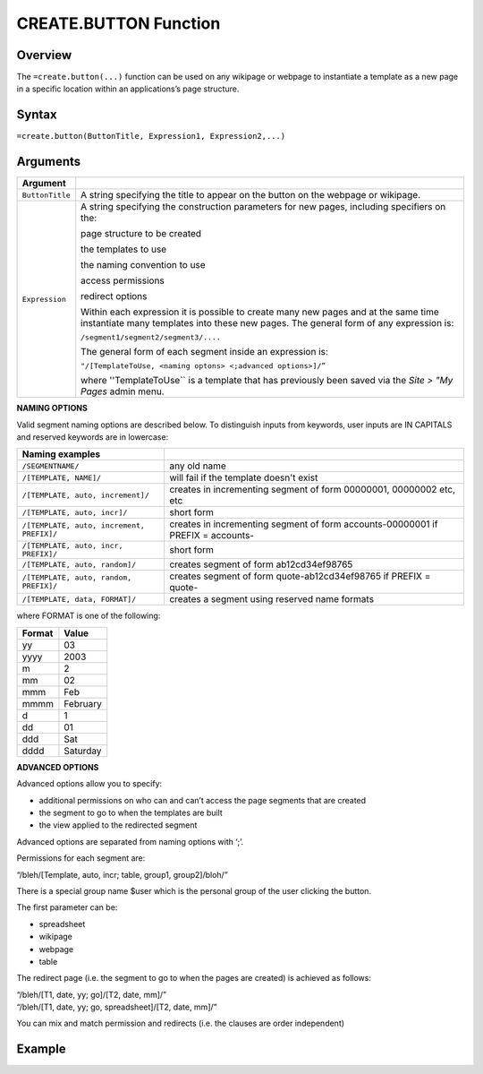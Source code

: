======================
CREATE.BUTTON Function
======================

Overview
--------

The ``=create.button(...)`` function can be used on any wikipage or webpage to instantiate a template as a new page in a specific location within an applications’s page structure.

Syntax
------

``=create.button(ButtonTitle, Expression1, Expression2,...)``

Arguments
---------

================  =================================================================================
Argument
================  =================================================================================
``ButtonTitle``   A string specifying the title to appear on the button on the webpage or wikipage.
	
``Expression`` 	  A string specifying the construction parameters for new pages, including 
                  specifiers on the: 

		  page structure to be created 
	          
		  the templates to use
		
		  the naming convention to use 
		
 		  access permissions 

		  redirect options
  
                  Within each expression it is possible to create many new pages and 
                  at the same time instantiate many templates into these new pages. 
                  The general form of any expression is:

                  ``/segment1/segment2/segment3/....``

                  The general form of each segment inside an expression is:

		  ``"/[TemplateToUse, <naming optons> <;advanced options>]/”``

                  where ''TemplateToUse`` is a template that has previously been saved via the
                  *Site > "My Pages* admin menu.
================  =================================================================================


**NAMING OPTIONS**

Valid segment naming options are described below. To distinguish inputs from keywords, user inputs are IN CAPITALS and reserved keywords are in lowercase:

==========================================   ======================================================
Naming examples                              
==========================================   ======================================================
``/SEGMENTNAME/``	                     any old name

``/[TEMPLATE, NAME]/``	                     will fail if the template doesn't exist

``/[TEMPLATE, auto, increment]/``	     creates in incrementing segment of form 00000001, 
                                             00000002 etc, etc

``/[TEMPLATE, auto, incr]/``	             short form

``/[TEMPLATE, auto, increment, PREFIX]/``    creates in incrementing segment of form 
                                             accounts-00000001 if PREFIX = accounts-

``/[TEMPLATE, auto, incr, PREFIX]/``	     short form

``/[TEMPLATE, auto, random]/``	             creates segment of form ab12cd34ef98765

``/[TEMPLATE, auto, random, PREFIX]/``	     creates segment of form quote-ab12cd34ef98765 if 
                                             PREFIX = quote-

``/[TEMPLATE, data, FORMAT]/``	             creates a segment using reserved name formats
==========================================   ======================================================

where FORMAT is one of the following:

===========  ==============
Format	     Value
===========  ==============
yy           03
yyyy         2003
m            2
mm           02
mmm    	     Feb
mmmm 	     February
d            1
dd           01
ddd          Sat
dddd         Saturday
===========  ==============


**ADVANCED OPTIONS**

Advanced options allow you to specify:

* additional permissions on who can and can’t access the page segments that are created
* the segment to go to when the templates are built
* the view applied to the redirected segment

Advanced options are separated from naming options with ‘;’. 

Permissions for each segment are:

“/bleh/[Template, auto, incr; table, group1, group2]/bloh/”


There is a special group name $user which is the personal group of the user clicking the button.

The first parameter can be:

* spreadsheet
* wikipage
* webpage
* table

The redirect page (i.e. the segment to go to when the pages are created) is achieved as follows:

| “/bleh/[T1, date, yy; go]/[T2, date, mm]/”
| “/bleh/[T1, date, yy; go, spreadsheet]/[T2, date, mm]/”


You can mix and match permission and redirects (i.e. the clauses are order independent)

Example
-------
